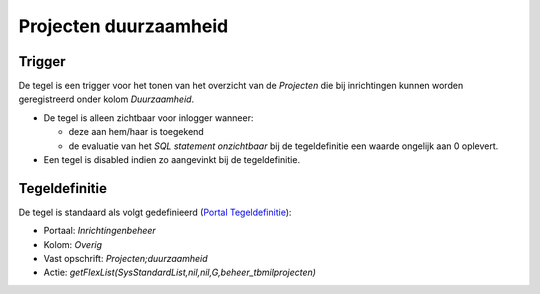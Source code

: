 Projecten duurzaamheid
======================

Trigger
-------

De tegel is een trigger voor het tonen van het overzicht van de
*Projecten* die bij inrichtingen kunnen worden geregistreerd onder kolom
*Duurzaamheid*.

-  De tegel is alleen zichtbaar voor inlogger wanneer:

   -  deze aan hem/haar is toegekend
   -  de evaluatie van het *SQL statement onzichtbaar* bij de
      tegeldefinitie een waarde ongelijk aan 0 oplevert.

-  Een tegel is disabled indien zo aangevinkt bij de tegeldefinitie.

Tegeldefinitie
--------------

De tegel is standaard als volgt gedefinieerd (`Portal
Tegeldefinitie </docs/instellen_inrichten/portaldefinitie/portal_tegel.md>`__):

-  Portaal: *Inrichtingenbeheer*
-  Kolom: *Overig*
-  Vast opschrift: *Projecten;duurzaamheid*
-  Actie: *getFlexList(SysStandardList,nil,nil,G,beheer_tbmilprojecten)*
